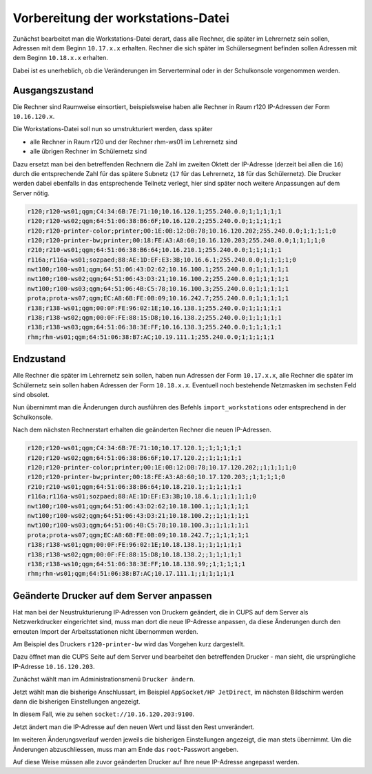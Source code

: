 Vorbereitung der workstations-Datei
===================================

Zunächst bearbeitet man die Workstations-Datei derart, dass alle Rechner, die
später im Lehrernetz sein sollen, Adressen mit dem Beginn ``10.17.x.x``
erhalten. Rechner die sich später im Schülersegment befinden sollen Adressen
mit dem Beginn ``10.18.x.x`` erhalten.

Dabei ist es unerheblich, ob die Veränderungen im Serverterminal oder in der
Schulkonsole vorgenommen werden.

Ausgangszustand
---------------

Die Rechner sind Raumweise einsortiert, beispielsweise haben alle Rechner in
Raum r120 IP-Adressen der Form ``10.16.120.x``.

Die Workstations-Datei soll nun so umstrukturiert werden, dass später

* alle Rechner in Raum r120 und der Rechner rhm-ws01 im Lehrernetz sind
* alle übrigen Rechner im Schülernetz sind

Dazu ersetzt man bei den betreffenden Rechnern die Zahl im zweiten  Oktett der IP-Adresse
(derzeit bei allen die ``16``) durch die entsprechende Zahl für das spätere Subnetz 
(``17`` für das Lehrernetz, ``18`` für das Schülernetz). Die Drucker werden dabei 
ebenfalls in das entsprechende Teilnetz verlegt, hier sind später 
noch weitere Anpassungen auf dem Server nötig.

.. code::

   r120;r120-ws01;qgm;C4:34:6B:7E:71:10;10.16.120.1;255.240.0.0;1;1;1;1;1
   r120;r120-ws02;qgm;64:51:06:38:B6:6F;10.16.120.2;255.240.0.0;1;1;1;1;1
   r120;r120-printer-color;printer;00:1E:0B:12:DB:78;10.16.120.202;255.240.0.0;1;1;1;1;0
   r120;r120-printer-bw;printer;00:18:FE:A3:A8:60;10.16.120.203;255.240.0.0;1;1;1;1;0
   r210;r210-ws01;qgm;64:51:06:38:B6:64;10.16.210.1;255.240.0.0;1;1;1;1;1
   r116a;r116a-ws01;sozpaed;88:AE:1D:EF:E3:3B;10.16.6.1;255.240.0.0;1;1;1;1;0
   nwt100;r100-ws01;qgm;64:51:06:43:D2:62;10.16.100.1;255.240.0.0;1;1;1;1;1
   nwt100;r100-ws02;qgm;64:51:06:43:D3:21;10.16.100.2;255.240.0.0;1;1;1;1;1
   nwt100;r100-ws03;qgm;64:51:06:4B:C5:78;10.16.100.3;255.240.0.0;1;1;1;1;1
   prota;prota-ws07;qgm;EC:A8:6B:FE:0B:09;10.16.242.7;255.240.0.0;1;1;1;1;1
   r138;r138-ws01;qgm;00:0F:FE:96:02:1E;10.16.138.1;255.240.0.0;1;1;1;1;1
   r138;r138-ws02;qgm;00:0F:FE:88:15:D8;10.16.138.2;255.240.0.0;1;1;1;1;1
   r138;r138-ws03;qgm;64:51:06:38:3E:FF;10.16.138.3;255.240.0.0;1;1;1;1;1
   rhm;rhm-ws01;qgm;64:51:06:38:B7:AC;10.19.111.1;255.240.0.0;1;1;1;1;1

Endzustand
----------

Alle Rechner die später im Lehrernetz sein sollen, haben nun Adressen
der Form ``10.17.x.x``, alle Rechner die später im Schülernetz sein
sollen haben Adressen der Form ``10.18.x.x``. Eventuell noch
bestehende Netzmasken im sechsten Feld sind obsolet.

Nun übernimmt man die Änderungen durch ausführen des Befehls
``import_workstations`` oder entsprechend in der Schulkonsole.

Nach dem nächsten Rechnerstart erhalten die geänderten Rechner die neuen
IP-Adressen.

.. code::

   r120;r120-ws01;qgm;C4:34:6B:7E:71:10;10.17.120.1;;1;1;1;1;1
   r120;r120-ws02;qgm;64:51:06:38:B6:6F;10.17.120.2;;1;1;1;1;1
   r120;r120-printer-color;printer;00:1E:0B:12:DB:78;10.17.120.202;;1;1;1;1;0
   r120;r120-printer-bw;printer;00:18:FE:A3:A8:60;10.17.120.203;;1;1;1;1;0
   r210;r210-ws01;qgm;64:51:06:38:B6:64;10.18.210.1;;1;1;1;1;1
   r116a;r116a-ws01;sozpaed;88:AE:1D:EF:E3:3B;10.18.6.1;;1;1;1;1;0
   nwt100;r100-ws01;qgm;64:51:06:43:D2:62;10.18.100.1;;1;1;1;1;1
   nwt100;r100-ws02;qgm;64:51:06:43:D3:21;10.18.100.2;;1;1;1;1;1
   nwt100;r100-ws03;qgm;64:51:06:4B:C5:78;10.18.100.3;;1;1;1;1;1
   prota;prota-ws07;qgm;EC:A8:6B:FE:0B:09;10.18.242.7;;1;1;1;1;1
   r138;r138-ws01;qgm;00:0F:FE:96:02:1E;10.18.138.1;;1;1;1;1;1
   r138;r138-ws02;qgm;00:0F:FE:88:15:D8;10.18.138.2;;1;1;1;1;1
   r138;r138-ws10;qgm;64:51:06:38:3E:FF;10.18.138.99;;1;1;1;1;1
   rhm;rhm-ws01;qgm;64:51:06:38:B7:AC;10.17.111.1;;1;1;1;1;1


Geänderte Drucker auf dem Server anpassen
-----------------------------------------

Hat man bei der Neustrukturierung IP-Adressen von Druckern geändert, die in
CUPS auf dem Server als Netzwerkdrucker eingerichtet sind, muss man dort die
neue IP-Adresse anpassen, da diese Änderungen durch den erneuten Import der
Arbeitsstationen nicht übernommen werden.

Am Beispiel des Druckers ``r120-printer-bw`` wird das Vorgehen kurz dargestellt.

Dazu öffnet man die CUPS Seite auf dem Server und bearbeitet den betreffenden
Drucker - man sieht, die ursprüngliche IP-Adresse ``10.16.120.203``.
 
.. image:: media/cups01.png
   :alt: CUPS Einstellungen anpassen
   :align: center

Zunächst wählt man im Administrationsmenü ``Drucker ändern``.

.. image:: media/cups01a.png
   :alt: CUPS Einstellungen anpassen
   :align: center

Jetzt wählt man die bisherige Anschlussart, im Beispiel ``AppSocket/HP
JetDirect``, im nächsten Bildschirm werden dann die bisherigen Einstellungen angezeigt.

.. image:: media/cups02.png 
   :alt: CUPS Einstellungen anpassen 
   :align: center

In diesem Fall, wie zu sehen ``socket://10.16.120.203:9100``. 

.. image:: media/cups03.png
   :alt: CUPS Einstellungen anpassen
   :align: center

Jetzt ändert man die IP-Adresse auf den neuen Wert und lässt den Rest unverändert.

.. image:: media/cups04.png
   :alt: CUPS Einstellungen anpassen
   :align: center

Im weiteren Änderungsverlauf werden jeweils die bisherigen Einstellungen
angezeigt, die man stets übernimmt. Um die Änderungen abzuschliessen, muss man 
am Ende das ``root``-Passwort angeben.

Auf diese Weise müssen alle zuvor geänderten Drucker auf Ihre neue IP-Adresse
angepasst werden. 


